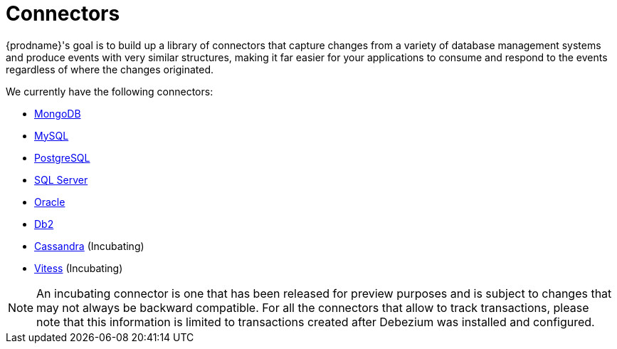 = Connectors

{prodname}'s goal is to build up a library of connectors that capture changes from a variety of database management systems and produce events with very similar structures, making it far easier for your applications to consume and respond to the events regardless of where the changes originated.

We currently have the following connectors:

* xref:connectors/mongodb.adoc[MongoDB]
* xref:connectors/mysql.adoc[MySQL]
* xref:connectors/postgresql.adoc[PostgreSQL]
* xref:connectors/sqlserver.adoc[SQL Server]
* xref:connectors/oracle.adoc[Oracle]
* xref:connectors/db2.adoc[Db2]
* xref:connectors/cassandra.adoc[Cassandra] (Incubating)
* xref:connectors/vitess.adoc[Vitess] (Incubating)

[NOTE]
====
An incubating connector is one that has been released for preview purposes and is subject to changes that may not always be backward compatible.
For all the connectors that allow to track transactions, please note that this information is limited to transactions created after Debezium was installed and configured.
====
